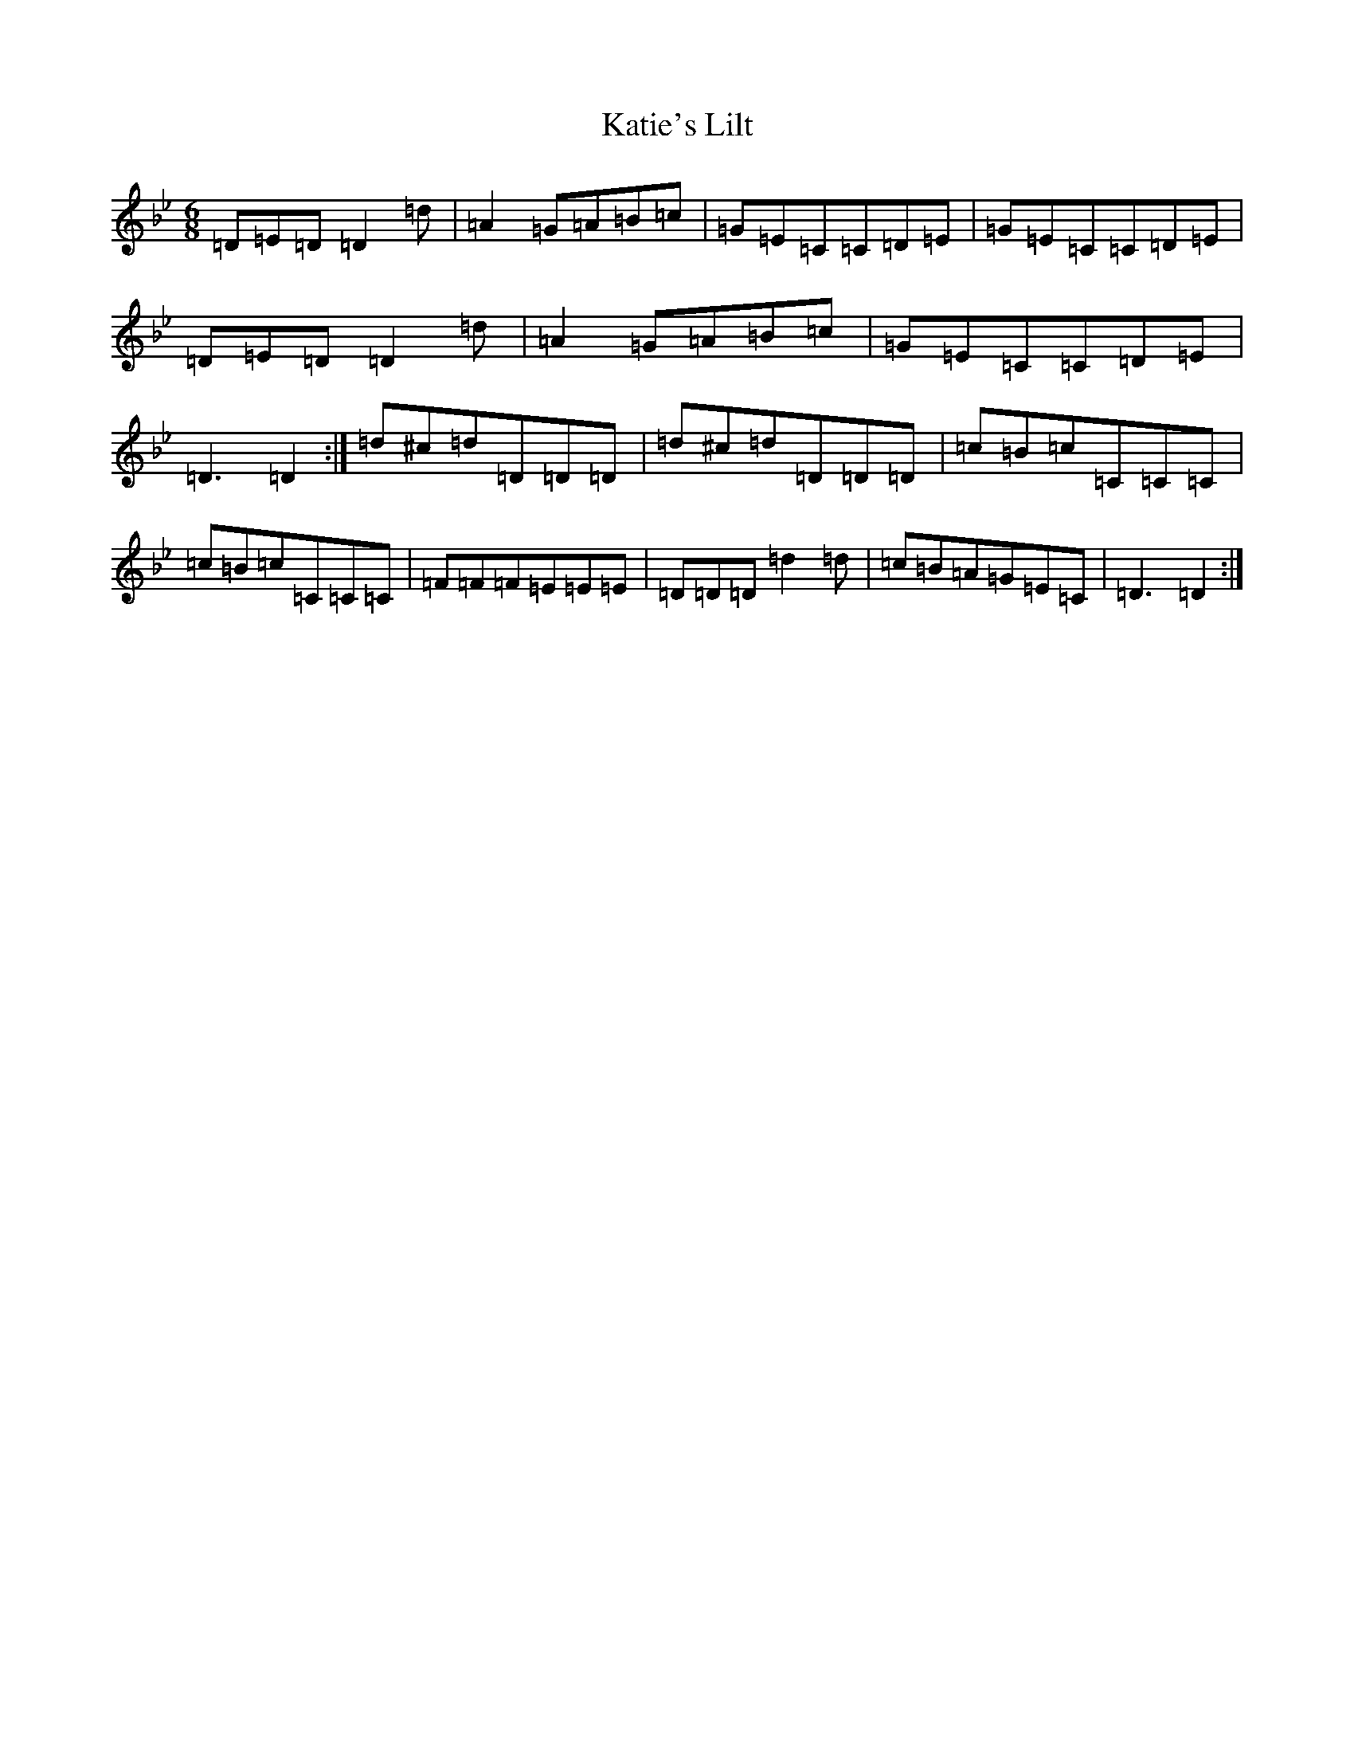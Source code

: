 X: 11185
T: Katie's Lilt
S: https://thesession.org/tunes/8555#setting19555
Z: A Dorian
R: jig
M:6/8
L:1/8
K: C Dorian
=D=E=D=D2=d|=A2=G=A=B=c|=G=E=C=C=D=E|=G=E=C=C=D=E|=D=E=D=D2=d|=A2=G=A=B=c|=G=E=C=C=D=E|=D3=D2:|=d^c=d=D=D=D|=d^c=d=D=D=D|=c=B=c=C=C=C|=c=B=c=C=C=C|=F=F=F=E=E=E|=D=D=D=d2=d|=c=B=A=G=E=C|=D3=D2:|